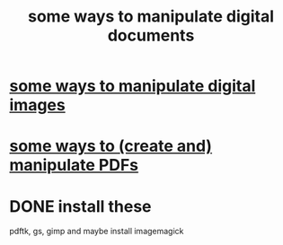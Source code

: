 :PROPERTIES:
:ID:       082cfa49-50e3-4332-9072-282b65aad5eb
:ROAM_ALIASES: "image manipulation" "digital image manipulation" "pdf manipulation" "png manipulation" "jpg manipulation" "jpeg manipulation"
:END:
#+title: some ways to manipulate digital documents
* [[id:b5d11fbe-75dc-4c31-8d0d-c44689328ff1][some ways to manipulate digital images]]
* [[id:f3e205be-1323-4ca1-89b9-fc99ab1d8956][some ways to (create and) manipulate PDFs]]
* DONE install these
  pdftk, gs, gimp
  and maybe install imagemagick
